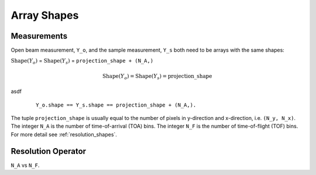 .. _trinidi_shapes:

Array Shapes
============

Measurements
------------

Open beam measurement, ``Y_o``, and the sample measurement, ``Y_s`` both
need to be arrays with the same shapes:

:math:`\mathrm{Shape}(Y_o)` = :math:`\mathrm{Shape}(Y_s)` = ``projection_shape + (N_A,)``


.. math::    \mathrm{Shape}(Y_o) = \mathrm{Shape}(Y_s) = \mathrm{projection\_shape}


asdf

    ::

        Y_o.shape == Y_s.shape == projection_shape + (N_A,).

The tuple ``projection_shape`` is usually equal to the number of pixels in y-direction and
x-direction, i.e. ``(N_y, N_x)``. The integer ``N_A`` is the number of time-of-arrival (TOA) bins.
The integer ``N_F`` is the number of time-of-flight (TOF) bins.
For more detail see :ref:`resolution_shapes`.










.. _resolution_shapes:

Resolution Operator
-------------------

``N_A`` vs ``N_F``.
